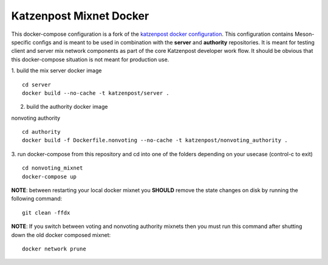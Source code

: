 
Katzenpost Mixnet Docker
========================

This docker-compose configuration is a fork of the `katzenpost docker configuration`_. This configuration contains Meson-specific configs and is meant to be used in combination
with the **server** and **authority** repositories. It is meant for
testing client and server mix network components as part of the core
Katzenpost developer work flow. It should be obvious that this
docker-compose situation is not meant for production use.

1. build the mix server docker image
::

   cd server
   docker build --no-cache -t katzenpost/server .


2. build the authority docker image

nonvoting authority
::

   cd authority
   docker build -f Dockerfile.nonvoting --no-cache -t katzenpost/nonvoting_authority .


3. run docker-compose from this repository and cd into one of the folders depending on your usecase (control-c to exit)
::

   cd nonvoting_mixnet
   docker-compose up


**NOTE**: between restarting your local docker mixnet you **SHOULD**
remove the state changes on disk by running the following command:
::

   git clean -ffdx


**NOTE**: If you switch between voting and nonvoting authority mixnets then
you must run this command after shutting down the old docker composed mixnet:
::

   docker network prune

.. _`katzenpost docker configuration`: https://github.com/katzenpost/docker
